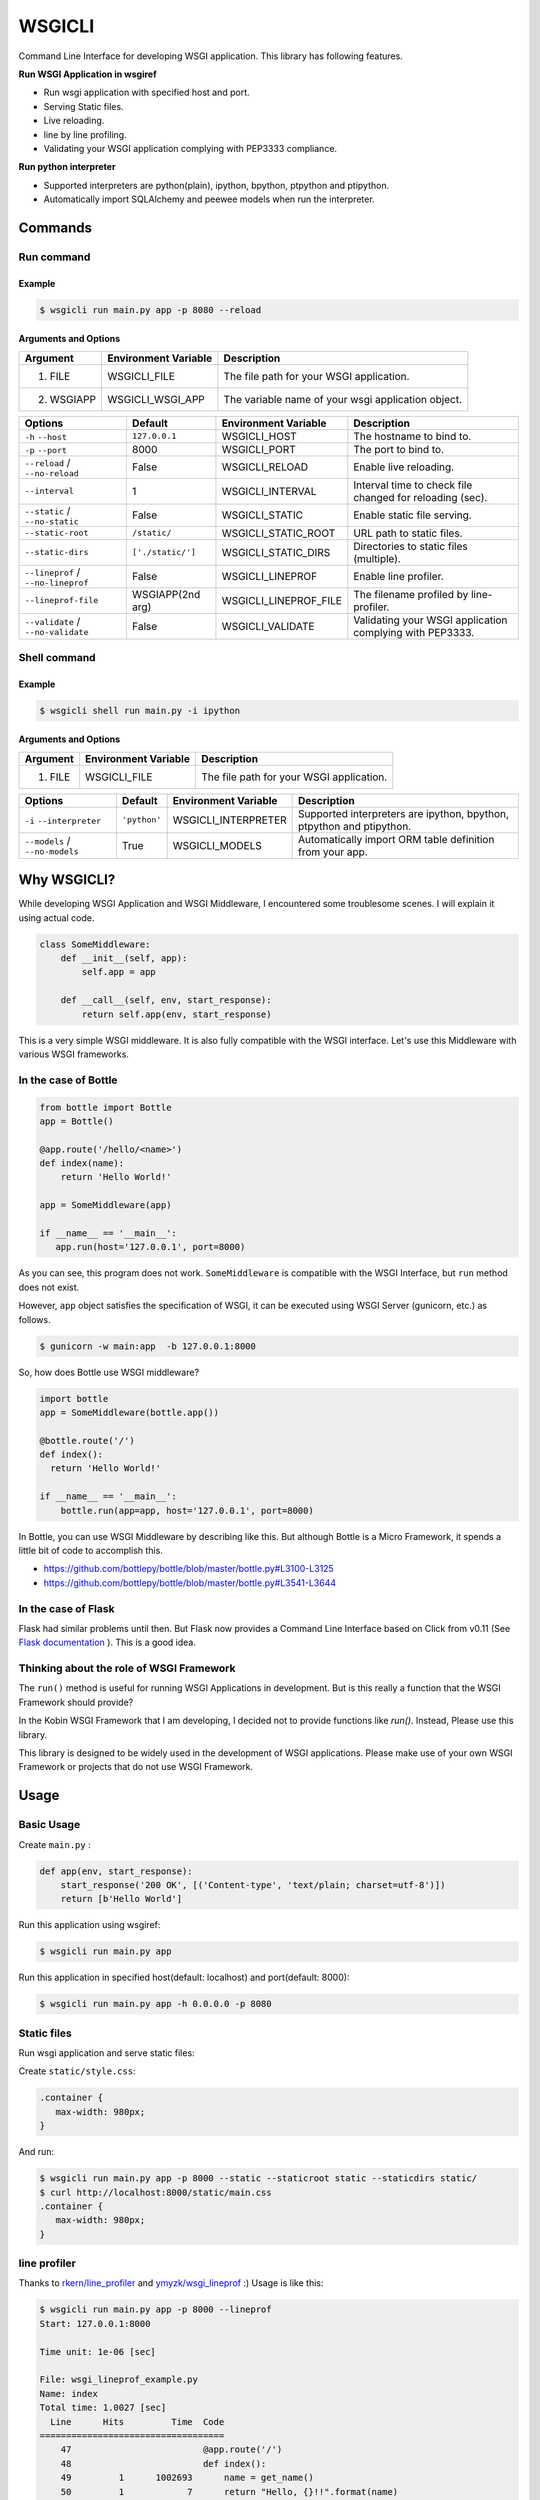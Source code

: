 =======
WSGICLI
=======

.. image:: https://travis-ci.org/kobinpy/wsgicli.svg?branch=master
    :target: https://travis-ci.org/kobinpy/wsgicli

.. image:: https://badge.fury.io/py/wsgicli.svg
    :target: https://badge.fury.io/py/wsgicli

Command Line Interface for developing WSGI application.
This library has following features.

**Run WSGI Application in wsgiref**

* Run wsgi application with specified host and port.
* Serving Static files.
* Live reloading.
* line by line profiling.
* Validating your WSGI application complying with PEP3333 compliance.

**Run python interpreter**

* Supported interpreters are python(plain), ipython, bpython, ptpython and ptipython.
* Automatically import SQLAlchemy and peewee models when run the interpreter.



Commands
========

Run command
-----------

Example
~~~~~~~

.. code-block:: console

   $ wsgicli run main.py app -p 8080 --reload


.. image:: https://raw.githubusercontent.com/kobinpy/wsgicli/master/resources/wsgicli-live-reloading-demo.gif
   :alt: WSGICLI Run Command DEMO
   :align: center

Arguments and Options
~~~~~~~~~~~~~~~~~~~~~

===========  ====================  ========================================================
Argument     Environment Variable  Description
===========  ====================  ========================================================
1. FILE      WSGICLI_FILE          The file path for your WSGI application.
2. WSGIAPP   WSGICLI_WSGI_APP      The variable name of your wsgi application object.
===========  ====================  ========================================================

==================================  =================  =====================  ====================================================================
Options                             Default            Environment Variable   Description
==================================  =================  =====================  ====================================================================
``-h`` ``--host``                   ``127.0.0.1``      WSGICLI_HOST           The hostname to bind to.
``-p`` ``--port``                   8000               WSGICLI_PORT           The port to bind to.
``--reload`` / ``--no-reload``      False              WSGICLI_RELOAD         Enable live reloading.
``--interval``                      1                  WSGICLI_INTERVAL       Interval time to check file changed for reloading (sec).
``--static`` / ``--no-static``      False              WSGICLI_STATIC         Enable static file serving.
``--static-root``                   ``/static/``       WSGICLI_STATIC_ROOT    URL path to static files.
``--static-dirs``                   ``['./static/']``  WSGICLI_STATIC_DIRS    Directories to static files (multiple).
``--lineprof`` / ``--no-lineprof``  False              WSGICLI_LINEPROF       Enable line profiler.
``--lineprof-file``                 WSGIAPP(2nd arg)   WSGICLI_LINEPROF_FILE  The filename profiled by line-profiler.
``--validate`` / ``--no-validate``  False              WSGICLI_VALIDATE       Validating your WSGI application complying with PEP3333.
==================================  =================  =====================  ====================================================================


Shell command
-------------

Example
~~~~~~~

.. code-block:: console

   $ wsgicli shell run main.py -i ipython

.. image:: https://raw.githubusercontent.com/kobinpy/wsgicli/master/resources/wsgicli-shell.gif
   :alt: WSGICLI Run Command DEMO
   :align: center

Arguments and Options
~~~~~~~~~~~~~~~~~~~~~

===========  ====================  ========================================================
Argument     Environment Variable  Description
===========  ====================  ========================================================
1. FILE      WSGICLI_FILE          The file path for your WSGI application.
===========  ====================  ========================================================

==================================  =================  =====================  ====================================================================
Options                             Default            Environment Variable   Description
==================================  =================  =====================  ====================================================================
``-i`` ``--interpreter``            ``'python'``       WSGICLI_INTERPRETER    Supported interpreters are ipython, bpython, ptpython and ptipython.
``--models`` / ``--no-models``      True               WSGICLI_MODELS         Automatically import ORM table definition from your app.
==================================  =================  =====================  ====================================================================


Why WSGICLI?
============

While developing WSGI Application and WSGI Middleware, I encountered some troublesome scenes.
I will explain it using actual code.

.. code-block:: python

   class SomeMiddleware:
       def __init__(self, app):
           self.app = app

       def __call__(self, env, start_response):
           return self.app(env, start_response)

This is a very simple WSGI middleware.
It is also fully compatible with the WSGI interface.
Let's use this Middleware with various WSGI frameworks.


In the case of Bottle
---------------------

.. code-block:: python

   from bottle import Bottle
   app = Bottle()

   @app.route('/hello/<name>')
   def index(name):
       return 'Hello World!'

   app = SomeMiddleware(app)

   if __name__ == '__main__':
      app.run(host='127.0.0.1', port=8000)


As you can see, this program does not work.
``SomeMiddleware`` is compatible with the WSGI Interface, but ``run`` method does not exist.

However, ``app`` object satisfies the specification of WSGI, it can be executed using WSGI Server (gunicorn, etc.) as follows.

.. code-block:: console

   $ gunicorn -w main:app  -b 127.0.0.1:8000

So, how does Bottle use WSGI middleware?

.. code-block:: python

   import bottle
   app = SomeMiddleware(bottle.app())

   @bottle.route('/')
   def index():
     return 'Hello World!'

   if __name__ == '__main__':
       bottle.run(app=app, host='127.0.0.1', port=8000)


In Bottle, you can use WSGI Middleware by describing like this.
But although Bottle is a Micro Framework, it spends a little bit of code to accomplish this.

- https://github.com/bottlepy/bottle/blob/master/bottle.py#L3100-L3125
- https://github.com/bottlepy/bottle/blob/master/bottle.py#L3541-L3644

In the case of Flask
--------------------

Flask had similar problems until then.
But Flask now provides a Command Line Interface based on Click from v0.11 (See `Flask documentation <http://flask.pocoo.org/docs/0.11/quickstart/#a-minimal-application>`_ ).
This is a good idea.

Thinking about the role of WSGI Framework
-----------------------------------------

The ``run()`` method is useful for running WSGI Applications in development.
But is this really a function that the WSGI Framework should provide?

In the Kobin WSGI Framework that I am developing, I decided not to provide functions like `run()`.
Instead, Please use this library.

This library is designed to be widely used in the development of WSGI applications.
Please make use of your own WSGI Framework or projects that do not use WSGI Framework.


Usage
=====

Basic Usage
-----------

Create ``main.py`` :

.. code-block:: python

   def app(env, start_response):
       start_response('200 OK', [('Content-type', 'text/plain; charset=utf-8')])
       return [b'Hello World']

Run this application using wsgiref:

.. code-block:: console

   $ wsgicli run main.py app

Run this application in specified host(default: localhost) and port(default: 8000):

.. code-block:: console

   $ wsgicli run main.py app -h 0.0.0.0 -p 8080


Static files
------------

Run wsgi application and serve static files:

Create ``static/style.css``:

.. code-block:: css

   .container {
      max-width: 980px;
   }

And run:

.. code-block:: console

   $ wsgicli run main.py app -p 8000 --static --staticroot static --staticdirs static/
   $ curl http://localhost:8000/static/main.css
   .container {
      max-width: 980px;
   }

line profiler
-------------

Thanks to `rkern/line_profiler <https://github.com/rkern/line_profiler>`_ and `ymyzk/wsgi_lineprof <https://github.com/ymyzk/wsgi_lineprof>`_ :)
Usage is like this:

.. code-block:: console

   $ wsgicli run main.py app -p 8000 --lineprof
   Start: 127.0.0.1:8000

   Time unit: 1e-06 [sec]

   File: wsgi_lineprof_example.py
   Name: index
   Total time: 1.0027 [sec]
     Line      Hits         Time  Code
   ===================================
       47                         @app.route('/')
       48                         def index():
       49         1      1002693      name = get_name()
       50         1            7      return "Hello, {}!!".format(name)

   File: wsgi_lineprof_example.py
   Name: get_name
   Total time: 1.00267 [sec]
     Line      Hits         Time  Code
   ===================================
       41                         def get_name():
       42                             # Get some data...
       43         1      1002670      time.sleep(1)
       44         1            3      return "Monty Python"


vmprof profiler
---------------

**Still Not Implemented**

Using vmprof and vmprof-server.

.. code-block:: console

   $ wsgicli run main.py app -p 8000 --vsprof

refs:

* https://github.com/vmprof/vmprof-python


Requirements
============

- Python 3.3 or later
- click
- wsgi-static-middleware
- wsgi-lineprof


License
=======

This software is licensed under the MIT License.
